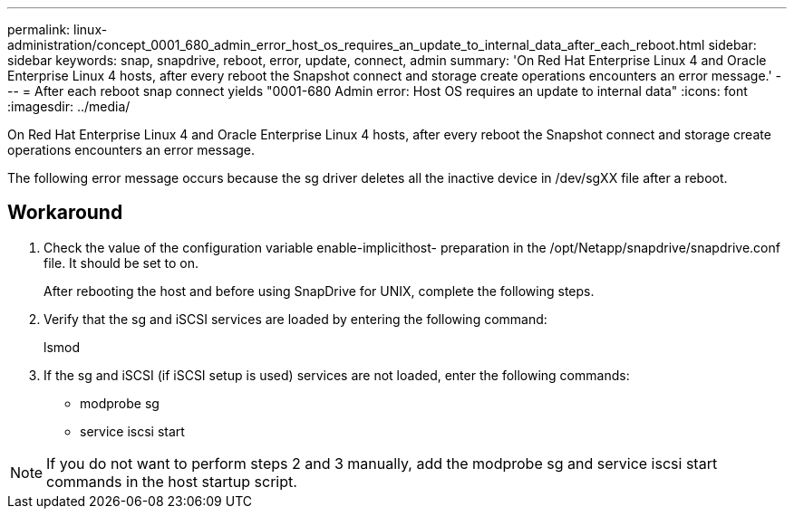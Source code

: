 ---
permalink: linux-administration/concept_0001_680_admin_error_host_os_requires_an_update_to_internal_data_after_each_reboot.html
sidebar: sidebar
keywords: snap, snapdrive, reboot, error, update, connect, admin
summary: 'On Red Hat Enterprise Linux 4 and Oracle Enterprise Linux 4 hosts, after every reboot the Snapshot connect and storage create operations encounters an error message.'
---
= After each reboot snap connect yields "0001-680 Admin error: Host OS requires an update to internal data"
:icons: font
:imagesdir: ../media/

[.lead]
On Red Hat Enterprise Linux 4 and Oracle Enterprise Linux 4 hosts, after every reboot the Snapshot connect and storage create operations encounters an error message.

The following error message occurs because the sg driver deletes all the inactive device in /dev/sgXX file after a reboot.

== Workaround

. Check the value of the configuration variable enable-implicithost- preparation in the /opt/Netapp/snapdrive/snapdrive.conf file. It should be set to on.
+
After rebooting the host and before using SnapDrive for UNIX, complete the following steps.

. Verify that the sg and iSCSI services are loaded by entering the following command:
+
lsmod

. If the sg and iSCSI (if iSCSI setup is used) services are not loaded, enter the following commands:
 ** modprobe sg
 ** service iscsi start

NOTE: If you do not want to perform steps 2 and 3 manually, add the modprobe sg and service iscsi start commands in the host startup script.
